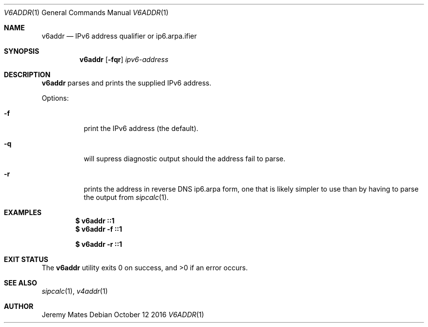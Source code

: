 .Dd October 12 2016
.Dt V6ADDR 1
.nh
.Os
.Sh NAME
.Nm v6addr
.Nd IPv6 address qualifier or ip6.arpa.ifier
.Sh SYNOPSIS
.Nm v6addr
.Bk -words
.Op Fl fqr
.Ar ipv6-address
.Ek
.Sh DESCRIPTION
.Nm
parses and prints the supplied IPv6 address.
.Pp
Options:
.Bl -tag -width Ds
.It Fl f
print the IPv6 address (the default).
.It Fl q
will supress diagnostic output should the address fail to parse.
.It Fl r
prints the address in reverse DNS ip6.arpa form, one that is likely
simpler to use than by having to parse the output from
.Xr sipcalc 1 .
.El
.Sh EXAMPLES
.Dl $ Ic v6addr ::1
.Dl $ Ic v6addr -f ::1
.Pp
.Dl $ Ic v6addr -r ::1
.Sh EXIT STATUS
.Ex -std
.Sh SEE ALSO
.Xr sipcalc 1 ,
.Xr v4addr 1
.Sh AUTHOR
.An Jeremy Mates
